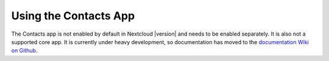 ======================
Using the Contacts App
======================

The Contacts app is not enabled by default in Nextcloud |version| and needs to
be enabled separately. It is also not a supported core app. It is currently 
under heavy development, so documentation has moved to the `documentation Wiki 
on Github 
<https://github.com/owncloud/documentation/wiki/Using-the-Contacts-App-in-
Nextcloud-9.0>`_.
